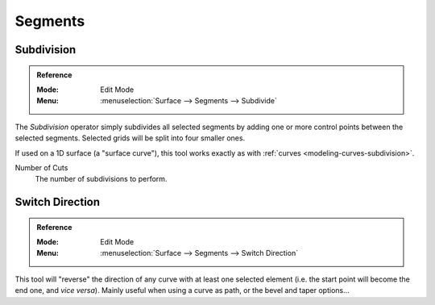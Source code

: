 
********
Segments
********

Subdivision
===========

.. admonition:: Reference
   :class: refbox

   :Mode:      Edit Mode
   :Menu:      :menuselection:`Surface --> Segments --> Subdivide`

The *Subdivision* operator simply subdivides all selected segments
by adding one or more control points between the selected segments.
Selected grids will be split into four smaller ones.

If used on a 1D surface (a "surface curve"),
this tool works exactly as with :ref:`curves <modeling-curves-subdivision>`.

Number of Cuts
   The number of subdivisions to perform.


.. _modeling_surfaces_editing_segments_switch-direction:

Switch Direction
================

.. admonition:: Reference
   :class: refbox

   :Mode:      Edit Mode
   :Menu:      :menuselection:`Surface --> Segments --> Switch Direction`

This tool will "reverse" the direction of any curve with at least one selected element
(i.e. the start point will become the end one, and *vice versa*).
Mainly useful when using a curve as path, or the bevel and taper options...
